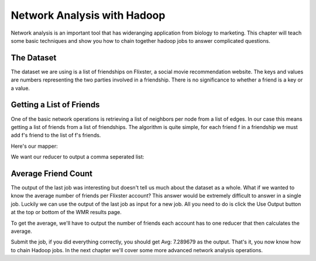 ############################
Network Analysis with Hadoop
############################

Network analysis is an important tool that has wideranging
application from biology to marketing. This chapter will
teach some basic techniques and show you how to chain 
together hadoop jobs to answer complicated questions.

The Dataset
***********

The dataset we are using is a list of friendships on Flixster,
a social movie recommendation website. The keys and values are
numbers representing the two parties involved in a friendship. 
There is no significance to whether a friend is a key or a value.

Getting a List of Friends
*************************

One of the basic network operations is retrieving a list of
neighbors per node from a list of edges. In our case this
means getting a list of friends from a list of friendships.
The algorithm is quite simple, for each friend f in a friendship
we must add f's friend to the list of f's friends.

Here's our mapper:

.. code-block:: python
    :linenos:

    def mapper(key, value):
      #make sure our input is good
      if not(key in ('', None) or value in ('', None)):
        Wmr.emit(key, value)
        Wmr.emit(value, key)
 
We want our reducer to output a comma seperated list:

.. code-block:: python
    :linenos:

    def reducer(key, values):
      neighbors = set()           #using a set ensures uniqueness
      for value in values:
        neighbors.add(value)
      output = ','.join(neighbors)
      Wmr.emit(key, output)

Average Friend Count
********************

The output of the last job was interesting but doesn't tell us
much about the dataset as a whole. What if we wanted to know
the average number of friends per Flixster account? This answer
would be extremely difficult to answer in a single job. Luckily
we can use the output of the last job as input for a new job.
All you need to do is click the Use Output button at the top or
bottom of the WMR results page.

To get the average, we'll have to output the number of friends
each account has to one reducer that then calculates the average.

.. code-block:: python
    :linenos:

    def mapper(key, value):
      friends = value.split(',')
      Wmr.emit('Avg:', len(friends))

    def reducer(key, values):
      count = 0
      total = 0
      for value in values:
         count += 1
         total += int(value)
      Wmr.emit(key, total / count)

Submit the job, if you did everything correctly, you should get
Avg: 7.289679 as the output. That's it, you now know how to
chain Hadoop jobs. In the next chapter we'll cover some more
advanced network analysis operations.
